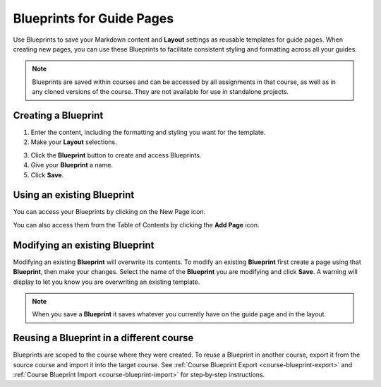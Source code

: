 .. meta::
   :description: Blueprints can be used as templates for authoring guide pages.

.. _blueprints:

Blueprints for Guide Pages
==========================

Use Blueprints to save your Markdown content and **Layout** settings as reusable templates for guide pages. When creating new pages, you can use these Blueprints to facilitate consistent styling and formatting across all your guides.

.. Note:: Blueprints are saved within courses and can be accessed by all assignments in that course, as well as in any cloned versions of the course. They are not available for use in standalone projects.

Creating a **Blueprint**
------------------------
1. Enter the content, including the formatting and styling you want for the template.
2. Make your **Layout** selections.

.. image:: /img/blueprints/blueprintcreate1.png
   :alt: Setting up your guide page and layout before creating a blueprint

3. Click the **Blueprint** button to create and access Blueprints.
4. Give your **Blueprint** a name.
5. Click **Save**.

.. image:: /img/blueprints/blueprintcreate2.png
   :alt: Creating a blueprint

Using an existing **Blueprint**
-------------------------------
You can access your Blueprints by clicking on the New Page icon.

.. image:: /img/blueprints/blueprintnewpage.png
   :alt: Accessing blueprints from the New Page icon

You can also access them from the Table of Contents by clicking the **Add Page** icon.


.. image:: /img/blueprints/blueprintaddpage.png
   :alt: Accessing blueprints from the Add page button


Modifying an existing **Blueprint**
-----------------------------------
Modifying an existing **Blueprint** will overwrite its contents. To modify an existing **Blueprint** first create a page using that **Blueprint**, then make your changes. Select the name of the **Blueprint** you are modifying and click **Save**. A warning will display to let you know you are overwriting an existing template.

.. image:: /img/blueprints/blueprintmodify.png
   :alt: Modifying an existing blueprint

.. Note:: When you save a **Blueprint** it saves whatever you currently have on the guide page and in the layout.

Reusing a **Blueprint** in a different course
---------------------------------------------

Blueprints are scoped to the course where they were created. To reuse a Blueprint in another course, export it from the source course and import it into the target course. See :ref:`Course Blueprint Export <course-blueprint-export>` and :ref:`Course Blueprint Import <course-blueprint-import>` for step‑by‑step instructions.